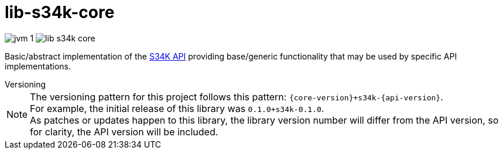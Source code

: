 = lib-s34k-core

image:https://img.shields.io/badge/jvm-1.8-blue[title="Compatible with JVM 1.8"]
image:https://img.shields.io/github/v/release/veupathdb/lib-s34k-core[title="Release"]

Basic/abstract implementation of the https://github.com/VEuPathDB/lib-s34k[S34K API] providing
base/generic functionality that may be used by specific API implementations.

.Versioning
--
NOTE: The versioning pattern for this project follows this pattern:
  `{core-version}+s34k-{api-version}`. +
  For example, the initial release of this library was `0.1.0+s34k-0.1.0`. +
  As patches or updates happen to this library, the library version number will
  differ from the API version, so for clarity, the API version will be included.
--